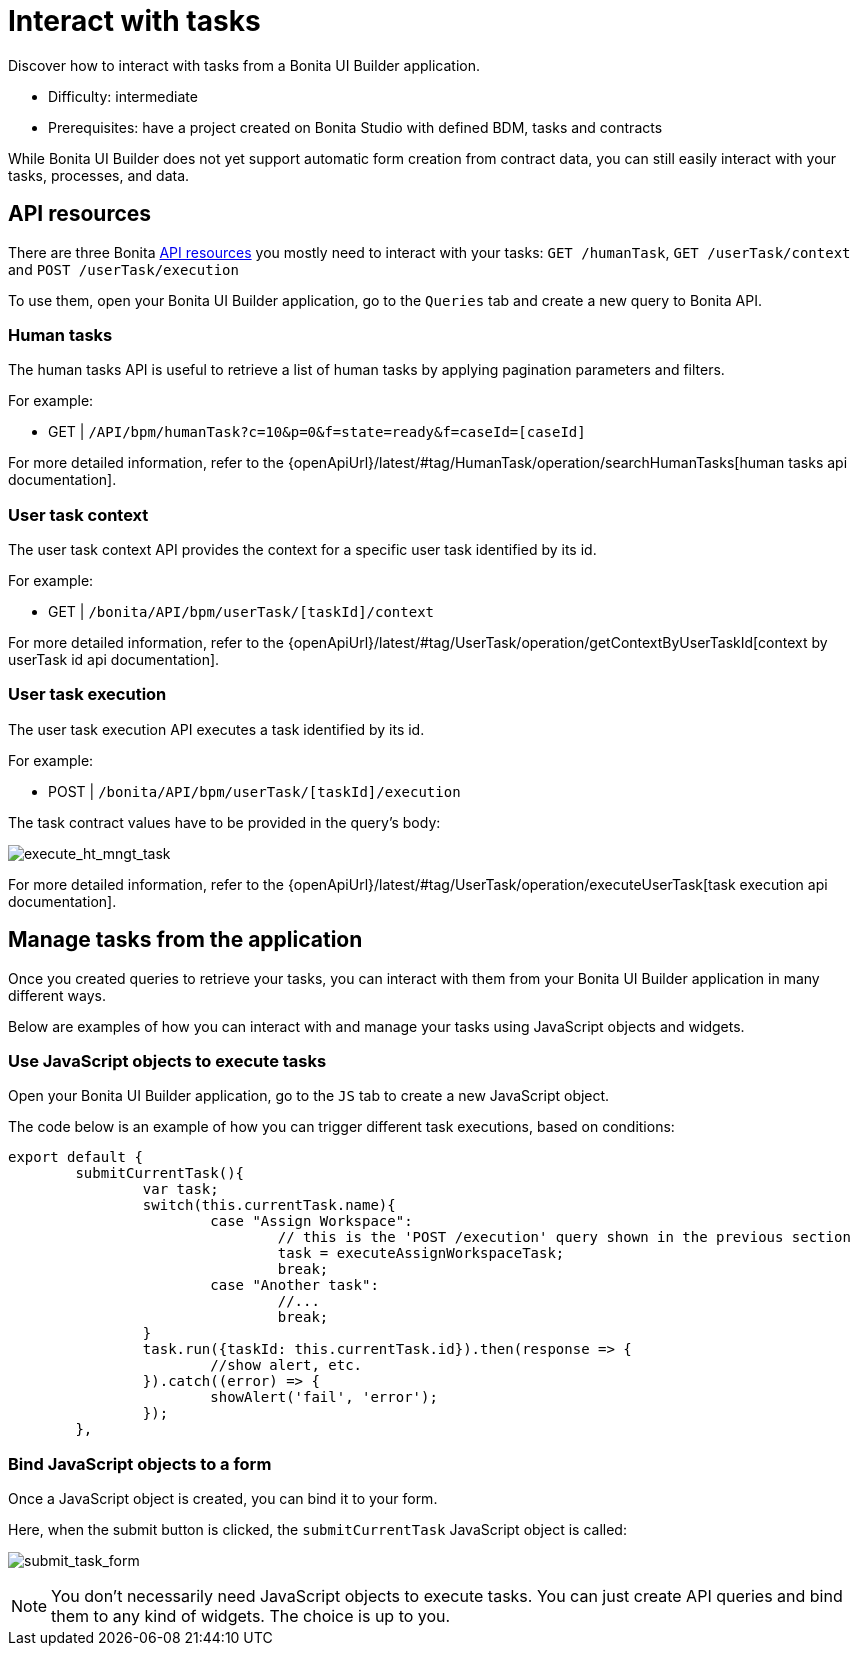= Interact with tasks
:page-aliases: applications:how-to-interact-with-tasks.adoc
:description: Discover how to interact with tasks from a Bonita UI Builder application.

{description}

* Difficulty: intermediate
* Prerequisites: have a project created on Bonita Studio with defined BDM, tasks and contracts


While Bonita UI Builder does not yet support automatic form creation from contract data, you can still easily interact with your tasks, processes, and data.


== API resources

There are three Bonita xref:ui-builder/common-apis-to-use.adoc[API resources] you mostly need to interact with your tasks: `GET /humanTask`, `GET /userTask/context` and `POST /userTask/execution` 

To use them, open your Bonita UI Builder application, go to the `Queries` tab and create a new query to Bonita API.

=== Human tasks
The human tasks API is useful to retrieve a list of human tasks by applying pagination parameters and filters.

For example:

    - GET | `/API/bpm/humanTask?c=10&p=0&f=state=ready&f=caseId=[caseId]`

For more detailed information, refer to the {openApiUrl}/latest/#tag/HumanTask/operation/searchHumanTasks[human tasks api documentation].


=== User task context
The user task context API provides the context for a specific user task identified by its id.

For example:

    - GET | `/bonita/API/bpm/userTask/[taskId]/context`

For more detailed information, refer to the {openApiUrl}/latest/#tag/UserTask/operation/getContextByUserTaskId[context by userTask id api documentation].


=== User task execution
The user task execution API executes a task identified by its id. 

For example:

    - POST | `/bonita/API/bpm/userTask/[taskId]/execution`

The task contract values have to be provided in the query's body:

image:ui-builder/guides/execute_hr_mngt_task.png[execute_ht_mngt_task]

For more detailed information, refer to the {openApiUrl}/latest/#tag/UserTask/operation/executeUserTask[task execution api documentation].


== Manage tasks from the application

Once you created queries to retrieve your tasks, you can interact with them from your Bonita UI Builder application in many different ways.

Below are examples of how you can interact with and manage your tasks using JavaScript objects and widgets.

=== Use JavaScript objects to execute tasks

Open your Bonita UI Builder application, go to the `JS` tab to create a new JavaScript object.

The code below is an example of how you can trigger different task executions, based on conditions:

[source,JS]
----
export default {
	submitCurrentTask(){
		var task;
		switch(this.currentTask.name){
			case "Assign Workspace":
				// this is the 'POST /execution' query shown in the previous section
				task = executeAssignWorkspaceTask;
				break;
			case "Another task":
				//...
				break;
		}
		task.run({taskId: this.currentTask.id}).then(response => {
			//show alert, etc.
		}).catch((error) => {
			showAlert('fail', 'error');
		});
	},
----


=== Bind JavaScript objects to a form

Once a JavaScript object is created, you can bind it to your form. 

Here, when the submit button is clicked, the `submitCurrentTask` JavaScript object is called:

image:ui-builder/guides/submit_task_form.png[submit_task_form]


[NOTE]
====
You don't necessarily need JavaScript objects to execute tasks. You can just create API queries and bind them to any kind of widgets. The choice is up to you.
====
